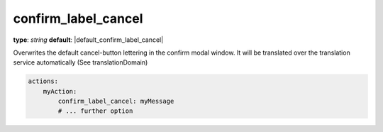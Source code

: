 confirm_label_cancel
~~~~~~~~~~~~~~~~~~~

**type**: `string`
**default**: |default_confirm_label_cancel|

Overwrites the default cancel-button lettering in the confirm modal window. It will be translated over the translation service automatically (See translationDomain)

.. code-block:: yaml

    actions:
        myAction:
            confirm_label_cancel: myMessage
            # ... further option
